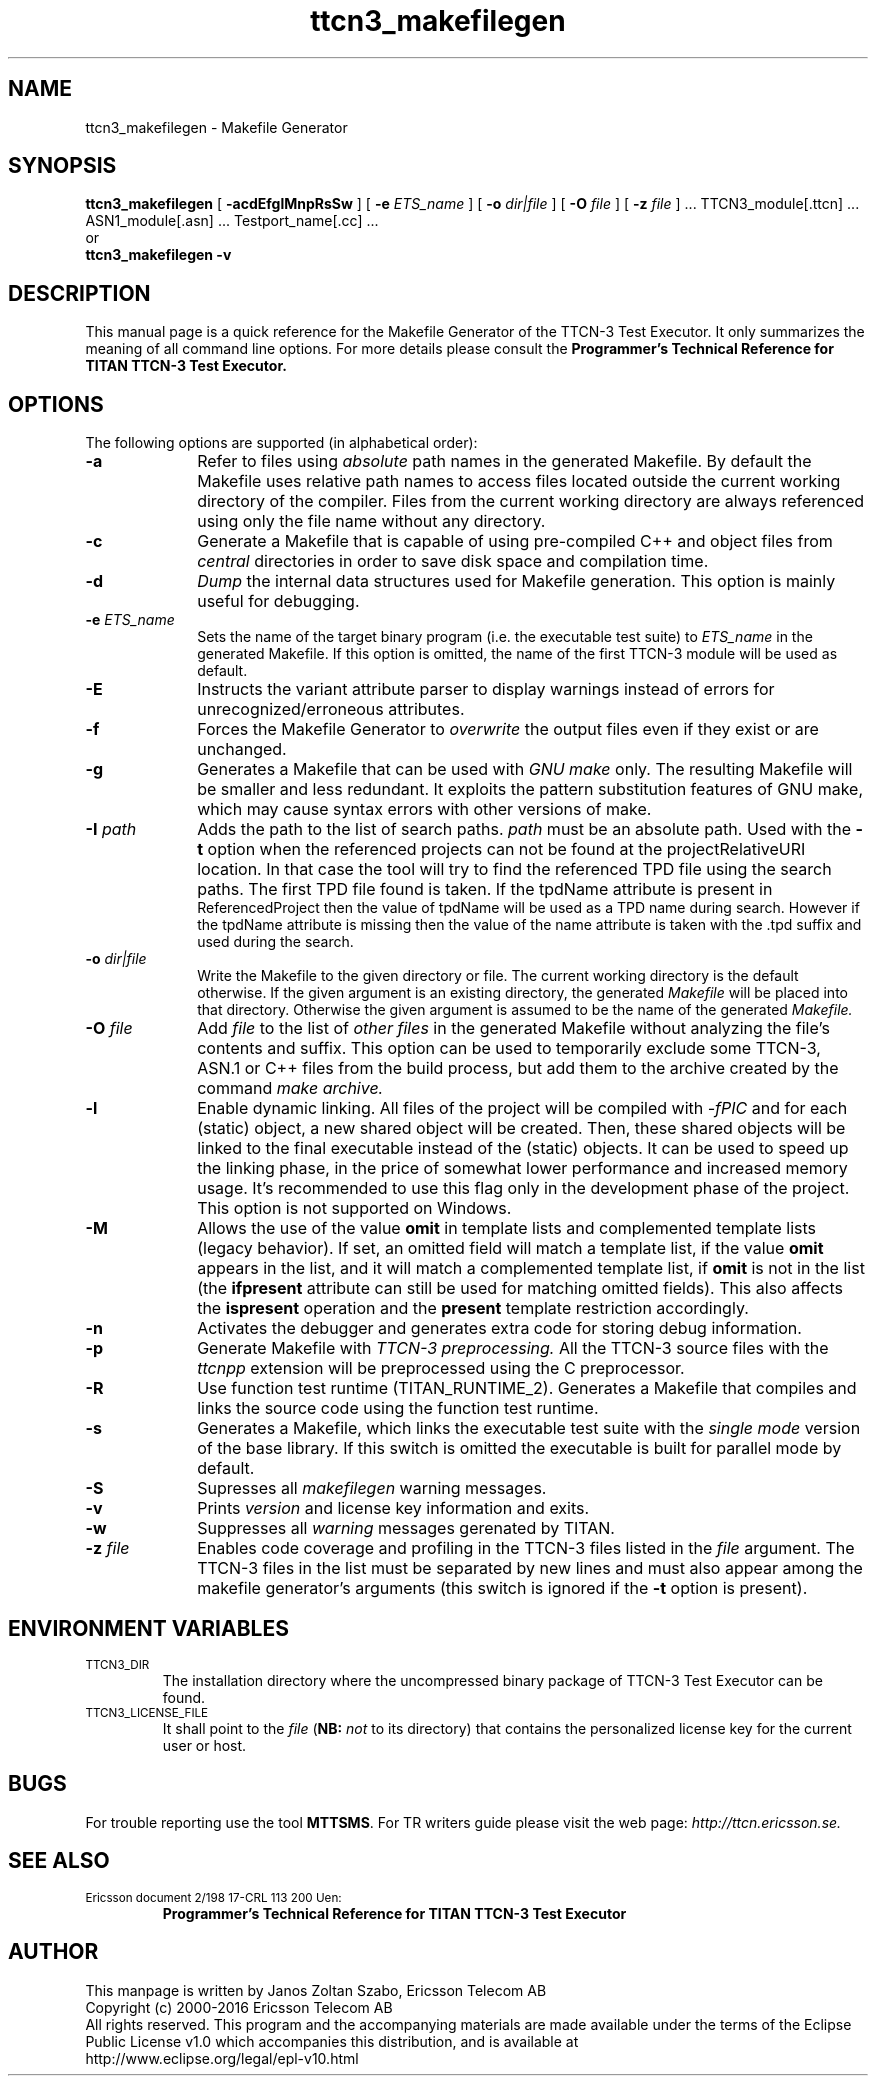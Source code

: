 .TH ttcn3_makefilegen 1 "October 2014" "Ericsson Telecom AB" "TTCN-3 Tools"
.SH NAME
ttcn3_makefilegen \- Makefile Generator
.SH SYNOPSIS
.B ttcn3_makefilegen
.RB "[\| " \-acdEfglMnpRsSw " \|]"
.RB "[\| " \-e
.IR " ETS_name" " \|]"
.RB "[\| " \-o
.IR " dir|file" " \|]"
.RB "[\| " \-O
.IR " file" " \|]"
.RB "[\| " \-z
.IR " file" " \|] ..."
TTCN3_module[.ttcn] ... ASN1_module[.asn] ... Testport_name[.cc] ...
.br
or
.br
.B ttcn3_makefilegen
.B \-v
.SH DESCRIPTION
This manual page is a quick reference for the Makefile Generator
of the TTCN-3 Test Executor. It only summarizes the meaning of
all command line options. For more details please consult the
.B Programmer's Technical Reference for TITAN TTCN-3 Test Executor.
.SH OPTIONS
The following options are supported (in alphabetical order):
.TP 10
.B \-a
Refer to files using
.I absolute
path names in the generated Makefile. By default the Makefile uses relative
path names to access files located outside the current working directory of
the compiler. Files from the current working directory are always referenced
using only the file name without any directory.
.TP
.B \-c
Generate a Makefile that is capable of using pre-compiled C++ and object files
from
.I central
directories in order to save disk space and compilation time.
.TP
.B \-d
.I Dump
the internal data structures used for Makefile generation. This option
is mainly useful for debugging.
.TP
.BI \-e " ETS_name"
Sets the name of the target binary program (i.e. the executable test
suite) to
.I ETS_name
in the generated Makefile. If this option is omitted, the name of the
first TTCN-3 module will be used as default.
.TP
.B \-E
Instructs the variant attribute parser to display warnings instead of errors
for unrecognized/erroneous attributes.
.TP
.B \-f
Forces the Makefile Generator to
.I overwrite
the output files even if they exist or are unchanged.
.TP
.B \-g
Generates a Makefile that can be used with
.I GNU make
only. The resulting Makefile will be smaller and less redundant. It
exploits the pattern substitution features of GNU make, which may cause
syntax errors with other versions of make.
.TP
.BI \-I " path"
Adds the path to the list of search paths.
.I path
must be an
absolute path. Used with the 
.B -t
option when the referenced projects
can not be found at the projectRelativeURI location. In that case the
tool will try to find the referenced TPD file using the search paths.
The first TPD file found is taken. If the tpdName attribute is present in
 ReferencedProject then the value of tpdName will be used as a TPD name
during search. However if the tpdName attribute is missing then the value
of the name attribute is taken with the .tpd suffix and used during the
search.
.TP
.BI \-o " dir|file"
Write the Makefile to the given directory or file.
The current working directory is the default otherwise.
If the given argument is an existing directory, the generated
.I Makefile
will be placed into that directory. Otherwise the given argument is assumed to be the name of the generated
.I Makefile.
.TP
.BI \-O " file"
Add
.I file
to the list of
.I other files
in the generated Makefile without analyzing the file's contents and suffix.
This option can be used to temporarily exclude some TTCN-3, ASN.1 or C++ files
from the build process, but add them to the archive created by the command
.I make archive.
.TP
.B \-l
Enable dynamic linking. All files of the project will be compiled with
.I -fPIC
and for each (static) object, a new shared object will be created. Then, these
shared objects will be linked to the final executable instead of the (static)
objects. It can be used to speed up the linking phase, in the price of somewhat lower
performance and increased memory usage. It's recommended to use this flag only in the
development phase of the project. This option is not supported on Windows.
.TP
.B \-M
Allows the use of the value
.B omit
in template lists and complemented template lists (legacy behavior).
If set, an omitted field will match a template list, if the value
.B omit
appears in the list, and it will match a complemented template list, if
.B omit
is not in the list (the
.B ifpresent
attribute can still be used for matching omitted fields). This also affects the
.B ispresent
operation and the
.B present
template restriction accordingly.
.TP
.B \-n
Activates the debugger and generates extra code for storing debug information.
.TP
.B \-p
Generate Makefile with
.I TTCN-3 preprocessing.
All the TTCN-3 source files with the
.I ttcnpp
extension will be preprocessed using the C preprocessor.
.TP
.B \-R
Use function test runtime (TITAN_RUNTIME_2). Generates a Makefile that
compiles and links the source code using the function test runtime.
.TP
.B \-s
Generates a Makefile, which links the executable test suite with the
.I single mode
version of the base library. If this switch is omitted the executable is
built for parallel mode by default.
.TP
.B \-S
Supresses all 
.I makefilegen
warning messages.
.TP
.B \-v
Prints
.I version
and license key information and exits.
.TP 10
.B \-w
Suppresses all
.I warning
messages gerenated by TITAN.
.TP
.BI \-z " file"
Enables code coverage and profiling in the TTCN-3 files listed in the
.I file
argument. The TTCN-3 files in the list must be separated by new lines and must
also appear among the makefile generator's arguments (this switch is ignored if the
.B \-t
option is present).

.SH ENVIRONMENT VARIABLES
.TP
.SM
TTCN3_DIR
The installation directory where the uncompressed binary package of
TTCN-3 Test Executor can be found.
.TP
.SM
TTCN3_LICENSE_FILE
It shall point to the
.I file
.RB ( NB:
.I not
to its directory) that contains the personalized license key for the
current user or host.
.SH BUGS
.LP
For trouble reporting use the tool
.BR "MTTSMS" "."
For TR writers guide please visit the web page:
.I http://ttcn.ericsson.se.
.SH SEE ALSO
.TP
.SM
Ericsson document 2/198 17-CRL 113 200 Uen:
.B Programmer's Technical Reference for TITAN TTCN-3 Test Executor
.SH AUTHOR
This manpage is written by Janos Zoltan Szabo, Ericsson Telecom AB
.br
Copyright (c) 2000-2016 Ericsson Telecom AB
.br
All rights reserved. This program and the accompanying materials
are made available under the terms of the Eclipse Public License v1.0
which accompanies this distribution, and is available at
.br
http://www.eclipse.org/legal/epl-v10.html
